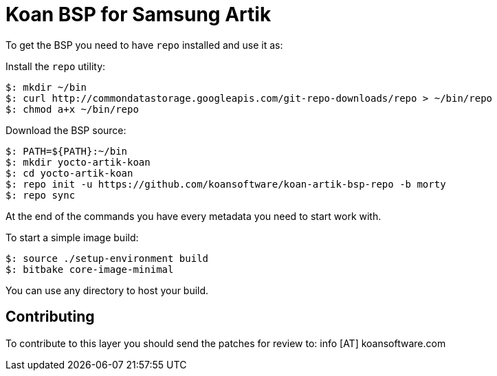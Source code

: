 = Koan BSP for Samsung Artik

To get the BSP you need to have `repo` installed and use it as:

Install the `repo` utility:

[source,console]
$: mkdir ~/bin
$: curl http://commondatastorage.googleapis.com/git-repo-downloads/repo > ~/bin/repo
$: chmod a+x ~/bin/repo

Download the BSP source:

[source,console]
$: PATH=${PATH}:~/bin
$: mkdir yocto-artik-koan
$: cd yocto-artik-koan
$: repo init -u https://github.com/koansoftware/koan-artik-bsp-repo -b morty
$: repo sync

At the end of the commands you have every metadata you need to start work with.

To start a simple image build:

[source,console]
$: source ./setup-environment build
$: bitbake core-image-minimal

You can use any directory to host your build.

== Contributing

To contribute to this layer you should send the patches for review to: info [AT] koansoftware.com

